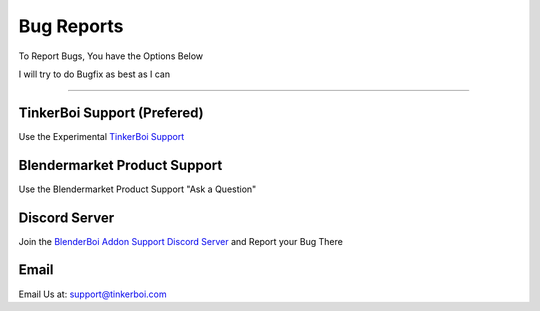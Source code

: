 Bug Reports
------------

To Report Bugs, You have the Options Below

I will try to do Bugfix as best as I can


-----------------

TinkerBoi Support (Prefered)
================================

Use the Experimental `TinkerBoi Support <https://support.tinkerboi.com/>`_

Blendermarket Product Support 
==============================

Use the Blendermarket Product Support "Ask a Question"

Discord Server
==============================

Join the `BlenderBoi Addon Support Discord Server <https://discord.gg/PVdaZRstdQ>`_ and Report your Bug There

Email
===========

Email Us at: support@tinkerboi.com







